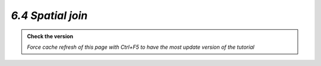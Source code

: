 *6.4 Spatial join*
--------------------------

.. admonition:: Check the version

   *Force cache refresh of this page with Ctrl+F5 to have the most update version of the tutorial*